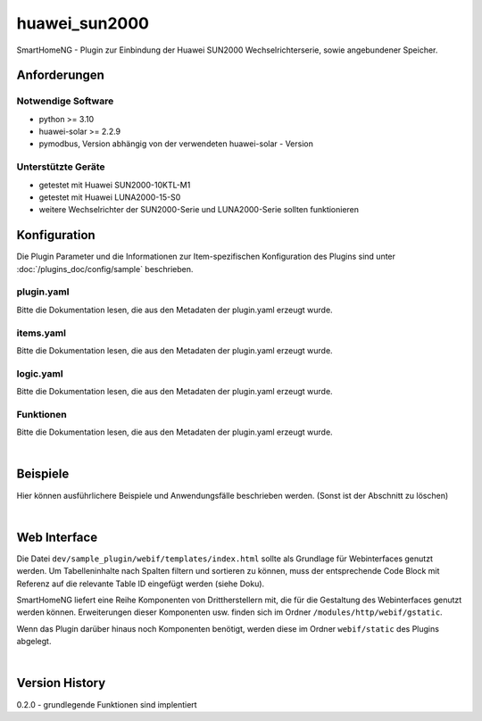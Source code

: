 .. index:: Plugins; huawei_sun2000
.. index:: huawei_sun2000

==============
huawei_sun2000
==============

SmartHomeNG - Plugin zur Einbindung der Huawei SUN2000 Wechselrichterserie, sowie angebundener Speicher.


Anforderungen
=============

Notwendige Software
-------------------

* python >= 3.10
* huawei-solar >= 2.2.9
* pymodbus, Version abhängig von der verwendeten huawei-solar - Version

Unterstützte Geräte
-------------------

* getestet mit Huawei SUN2000-10KTL-M1
* getestet mit Huawei LUNA2000-15-S0
* weitere Wechselrichter der SUN2000-Serie und LUNA2000-Serie sollten funktionieren

Konfiguration
=============

Die Plugin Parameter und die Informationen zur Item-spezifischen Konfiguration des Plugins sind
unter :doc:`/plugins_doc/config/sample` beschrieben.

plugin.yaml
-----------

Bitte die Dokumentation lesen, die aus den Metadaten der plugin.yaml erzeugt wurde.


items.yaml
----------

Bitte die Dokumentation lesen, die aus den Metadaten der plugin.yaml erzeugt wurde.


logic.yaml
----------

Bitte die Dokumentation lesen, die aus den Metadaten der plugin.yaml erzeugt wurde.


Funktionen
----------

Bitte die Dokumentation lesen, die aus den Metadaten der plugin.yaml erzeugt wurde.

|

Beispiele
=========

Hier können ausführlichere Beispiele und Anwendungsfälle beschrieben werden. (Sonst ist der Abschnitt zu löschen)

|

Web Interface
=============

Die Datei ``dev/sample_plugin/webif/templates/index.html`` sollte als Grundlage für Webinterfaces genutzt werden. Um Tabelleninhalte nach Spalten filtern und sortieren zu können, muss der entsprechende Code Block mit Referenz auf die relevante Table ID eingefügt werden (siehe Doku).

SmartHomeNG liefert eine Reihe Komponenten von Drittherstellern mit, die für die Gestaltung des Webinterfaces genutzt werden können. Erweiterungen dieser Komponenten usw. finden sich im Ordner ``/modules/http/webif/gstatic``.

Wenn das Plugin darüber hinaus noch Komponenten benötigt, werden diese im Ordner ``webif/static`` des Plugins abgelegt.

|

Version History
===============

0.2.0
- grundlegende Funktionen sind implentiert


